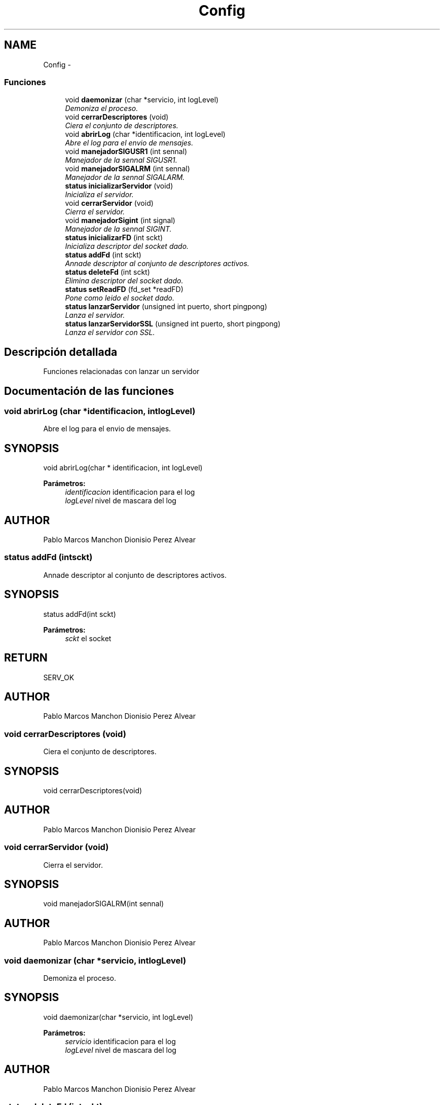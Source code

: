 .TH "Config" 3 "Domingo, 7 de Mayo de 2017" "Version 3.0" "Practica RedesII" \" -*- nroff -*-
.ad l
.nh
.SH NAME
Config \- 
.SS "Funciones"

.in +1c
.ti -1c
.RI "void \fBdaemonizar\fP (char *servicio, int logLevel)"
.br
.RI "\fIDemoniza el proceso\&. \fP"
.ti -1c
.RI "void \fBcerrarDescriptores\fP (void)"
.br
.RI "\fICiera el conjunto de descriptores\&. \fP"
.ti -1c
.RI "void \fBabrirLog\fP (char *identificacion, int logLevel)"
.br
.RI "\fIAbre el log para el envio de mensajes\&. \fP"
.ti -1c
.RI "void \fBmanejadorSIGUSR1\fP (int sennal)"
.br
.RI "\fIManejador de la sennal SIGUSR1\&. \fP"
.ti -1c
.RI "void \fBmanejadorSIGALRM\fP (int sennal)"
.br
.RI "\fIManejador de la sennal SIGALARM\&. \fP"
.ti -1c
.RI "\fBstatus\fP \fBinicializarServidor\fP (void)"
.br
.RI "\fIInicializa el servidor\&. \fP"
.ti -1c
.RI "void \fBcerrarServidor\fP (void)"
.br
.RI "\fICierra el servidor\&. \fP"
.ti -1c
.RI "void \fBmanejadorSigint\fP (int signal)"
.br
.RI "\fIManejador de la sennal SIGINT\&. \fP"
.ti -1c
.RI "\fBstatus\fP \fBinicializarFD\fP (int sckt)"
.br
.RI "\fIInicializa descriptor del socket dado\&. \fP"
.ti -1c
.RI "\fBstatus\fP \fBaddFd\fP (int sckt)"
.br
.RI "\fIAnnade descriptor al conjunto de descriptores activos\&. \fP"
.ti -1c
.RI "\fBstatus\fP \fBdeleteFd\fP (int sckt)"
.br
.RI "\fIElimina descriptor del socket dado\&. \fP"
.ti -1c
.RI "\fBstatus\fP \fBsetReadFD\fP (fd_set *readFD)"
.br
.RI "\fIPone como leido el socket dado\&. \fP"
.ti -1c
.RI "\fBstatus\fP \fBlanzarServidor\fP (unsigned int puerto, short pingpong)"
.br
.RI "\fILanza el servidor\&. \fP"
.ti -1c
.RI "\fBstatus\fP \fBlanzarServidorSSL\fP (unsigned int puerto, short pingpong)"
.br
.RI "\fILanza el servidor con SSL\&. \fP"
.in -1c
.SH "Descripción detallada"
.PP 
Funciones relacionadas con lanzar un servidor
.PP
.PP
 
.SH "Documentación de las funciones"
.PP 
.SS "void abrirLog (char *identificacion, intlogLevel)"

.PP
Abre el log para el envio de mensajes\&. 
.SH "SYNOPSIS"
.PP
.PP
.nf
void abrirLog(char * identificacion, int logLevel)
.fi
.PP
.PP
\fBParámetros:\fP
.RS 4
\fIidentificacion\fP identificacion para el log 
.br
\fIlogLevel\fP nivel de mascara del log
.RE
.PP
.SH "AUTHOR"
.PP
Pablo Marcos Manchon Dionisio Perez Alvear
.PP
.PP
 
.SS "\fBstatus\fP addFd (intsckt)"

.PP
Annade descriptor al conjunto de descriptores activos\&. 
.SH "SYNOPSIS"
.PP
.PP
.nf
status addFd(int sckt)
.fi
.PP
.PP
\fBParámetros:\fP
.RS 4
\fIsckt\fP el socket
.RE
.PP
.SH "RETURN"
.PP
SERV_OK
.SH "AUTHOR"
.PP
Pablo Marcos Manchon Dionisio Perez Alvear
.PP
.PP
 
.SS "void cerrarDescriptores (void)"

.PP
Ciera el conjunto de descriptores\&. 
.SH "SYNOPSIS"
.PP
.PP
.nf
void cerrarDescriptores(void)
.fi
.PP
.SH "AUTHOR"
.PP
Pablo Marcos Manchon Dionisio Perez Alvear
.PP
.PP
 
.SS "void cerrarServidor (void)"

.PP
Cierra el servidor\&. 
.SH "SYNOPSIS"
.PP
.PP
.nf
void manejadorSIGALRM(int sennal)
.fi
.PP
.SH "AUTHOR"
.PP
Pablo Marcos Manchon Dionisio Perez Alvear
.PP
.PP
 
.SS "void daemonizar (char *servicio, intlogLevel)"

.PP
Demoniza el proceso\&. 
.SH "SYNOPSIS"
.PP
.PP
.nf
void daemonizar(char *servicio, int logLevel)
.fi
.PP
.PP
\fBParámetros:\fP
.RS 4
\fIservicio\fP identificacion para el log 
.br
\fIlogLevel\fP nivel de mascara del log
.RE
.PP
.SH "AUTHOR"
.PP
Pablo Marcos Manchon Dionisio Perez Alvear
.PP
.PP
 
.SS "\fBstatus\fP deleteFd (intsckt)"

.PP
Elimina descriptor del socket dado\&. 
.SH "SYNOPSIS"
.PP
.PP
.nf
status deleteFd(int sckt)
.fi
.PP
.PP
\fBParámetros:\fP
.RS 4
\fIsckt\fP el socket
.RE
.PP
.SH "RETURN"
.PP
SERV_OK
.SH "AUTHOR"
.PP
Pablo Marcos Manchon Dionisio Perez Alvear
.PP
.PP
 
.SS "\fBstatus\fP inicializarFD (intsckt)"

.PP
Inicializa descriptor del socket dado\&. 
.SH "SYNOPSIS"
.PP
.PP
.nf
status inicializarFD(int sckt)
.fi
.PP
.PP
\fBParámetros:\fP
.RS 4
\fIsckt\fP el socket
.RE
.PP
.SH "RETURN"
.PP
SERV_OK
.SH "AUTHOR"
.PP
Pablo Marcos Manchon Dionisio Perez Alvear
.PP
.PP
 
.SS "\fBstatus\fP inicializarServidor (void)"

.PP
Inicializa el servidor\&. 
.SH "SYNOPSIS"
.PP
.PP
.nf
void manejadorSIGALRM(int sennal)
.fi
.PP
.SH "AUTHOR"
.PP
Pablo Marcos Manchon Dionisio Perez Alvear
.PP
.PP
 
.SS "\fBstatus\fP lanzarServidor (unsigned intpuerto, shortpingpong)"

.PP
Lanza el servidor\&. 
.SH "SYNOPSIS"
.PP
.PP
.nf
status lanzarServidor(unsigned int puerto, short pingpong)
.fi
.PP
.PP
\fBParámetros:\fP
.RS 4
\fIpuerto\fP puerto para el que crear socket 
.br
\fIpingpong\fP para activar rutina pingpong
.RE
.PP
.SH "RETURN"
.PP
SERV_OK
.SH "AUTHOR"
.PP
Pablo Marcos Manchon Dionisio Perez Alvear
.PP
.PP
 
.SS "\fBstatus\fP lanzarServidorSSL (unsigned intpuerto, shortpingpong)"

.PP
Lanza el servidor con SSL\&. 
.SH "SYNOPSIS"
.PP
.PP
.nf
status lanzarServidorSSL(unsigned int puerto, short pingpong)
.fi
.PP
.PP
\fBParámetros:\fP
.RS 4
\fIpuerto\fP puerto para el que crear socket 
.br
\fIpingpong\fP para activar rutina pingpong
.RE
.PP
.SH "RETURN"
.PP
SERV_OK
.SH "AUTHOR"
.PP
Pablo Marcos Manchon Dionisio Perez Alvear
.PP
.PP
 
.SS "void manejadorSIGALRM (intsennal)"

.PP
Manejador de la sennal SIGALARM\&. 
.SH "SYNOPSIS"
.PP
.PP
.nf
void manejadorSIGALRM(int sennal)
.fi
.PP
.PP
\fBParámetros:\fP
.RS 4
\fIsennal\fP sennal
.RE
.PP
.SH "AUTHOR"
.PP
Pablo Marcos Manchon Dionisio Perez Alvear
.PP
.PP
 
.SS "void manejadorSigint (intsignal)"

.PP
Manejador de la sennal SIGINT\&. 
.SH "SYNOPSIS"
.PP
.PP
.nf
void manejadorSigint(int sennal)
.fi
.PP
.PP
\fBParámetros:\fP
.RS 4
\fIsennal\fP sennal
.RE
.PP
.SH "AUTHOR"
.PP
Pablo Marcos Manchon Dionisio Perez Alvear
.PP
.PP
 
.SS "void manejadorSIGUSR1 (intsennal)"

.PP
Manejador de la sennal SIGUSR1\&. 
.SH "SYNOPSIS"
.PP
.PP
.nf
void manejadorSIGUSR1(int sennal)
.fi
.PP
.PP
\fBParámetros:\fP
.RS 4
\fIsennal\fP sennal
.RE
.PP
.SH "AUTHOR"
.PP
Pablo Marcos Manchon Dionisio Perez Alvear
.PP
.PP
 
.SS "\fBstatus\fP setReadFD (fd_set *readFD)"

.PP
Pone como leido el socket dado\&. 
.SH "SYNOPSIS"
.PP
.PP
.nf
status setReadFD(fd_set * readFD)
.fi
.PP
.PP
\fBParámetros:\fP
.RS 4
\fIreadFD\fP el descriptor
.RE
.PP
.SH "RETURN"
.PP
SERV_OK
.SH "AUTHOR"
.PP
Pablo Marcos Manchon Dionisio Perez Alvear
.PP
.PP
 
.SH "Autor"
.PP 
Generado automáticamente por Doxygen para Practica RedesII del código fuente\&.
